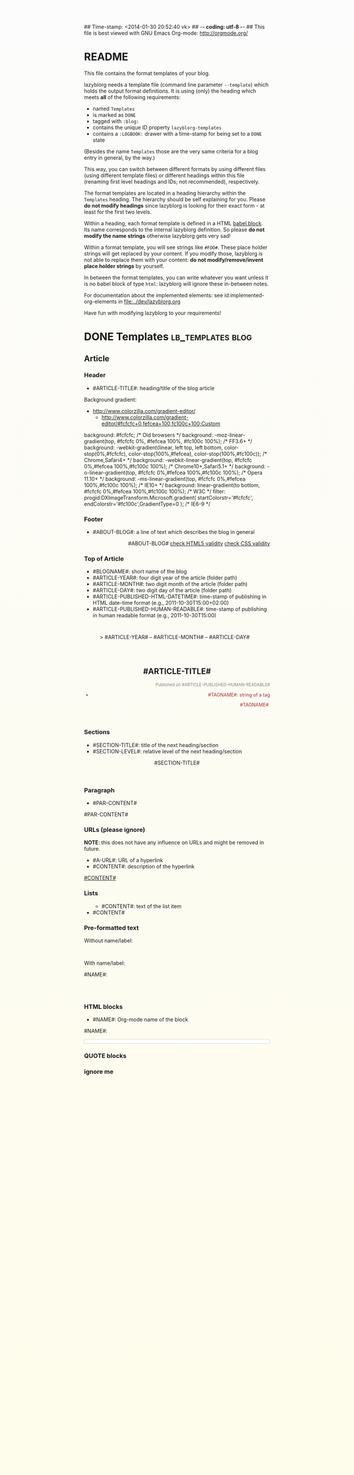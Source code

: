 ## Time-stamp: <2014-01-30 20:52:40 vk>
## -*- coding: utf-8 -*-
## This file is best viewed with GNU Emacs Org-mode: http://orgmode.org/


* README

This file contains the format templates of your blog.

lazyblorg needs a template file (command line parameter ~--template~)
which holds the output format definitions. It is using (only) the
heading which meets *all* of the following requirements:

- named ~Templates~
- is marked as ~DONE~
- tagged with ~:blog:~
- contains the unique ID property ~lazyblorg-templates~
- contains a ~:LOGBOOK:~ drawer with a time-stamp for being set to a
  ~DONE~ state

(Besides the name ~Templates~ those are the very same criteria for a
blog entry in general, by the way.)

This way, you can switch between different formats by using different
files (using different template files) or different headings within
this file (renaming first level headings and IDs; not recommended),
respectively.

The format templates are located in a heading hierarchy within the
~Templates~ heading. The hierarchy should be self explaining for
you. Please *do not modify headings* since lazyblorg is looking for
their exact form - at least for the first two levels.

Within a heading, each format template is defined in a HTML [[http://orgmode.org/manual/Working-With-Source-Code.html#Working-With-Source-Code][babel
block]].  Its name corresponds to the internal lazyblorg definition. So
please *do not modify the name strings* otherwise lazyblorg gets very
sad!

Within a format template, you will see strings like ~#FOO#~. These
place holder strings will get replaced by your content. If you modify
those, lazyblorg is not able to replace them with your content: *do
not modify/remove/invent place holder strings* by yourself.

In between the format templates, you can write whatever you want
unless it is no babel block of type ~html~: lazyblorg will ignore
these in-between notes.

For documentation about the implemented elements: see
id:implemented-org-elements in [[file:../dev/lazyblorg.org]]

Have fun with modifying lazyblorg to your requirements!

* DONE Templates                                           :lb_templates:blog:
:LOGBOOK:
- State "DONE"       from "DONE"       [2013-08-21 Wed 17:50]
:END:
:PROPERTIES:
:ID: lazyblorg-templates
:CREATED:  [2013-08-21 Wed 17:50]
:END:

** Article

*** Header

- #ARTICLE-TITLE#: heading/title of the blog article

#+NAME: article-header
#+BEGIN_HTML
  <!DOCTYPE html>
  <html xmlns="http://www.w3.org/1999/xhtml" style="
background: #fcfcfc; /* Old browsers */
background: -moz-linear-gradient(top, #fcfcfc 0%, #fefcea 100%, #fc100c 100%); /* FF3.6+ */
background: -webkit-gradient(linear, left top, left bottom, color-stop(0%,#fcfcfc), color-stop(100%,#fefcea), color-stop(100%,#fc100c)); /* Chrome,Safari4+ */
background: -webkit-linear-gradient(top, #fcfcfc 0%,#fefcea 100%,#fc100c 100%); /* Chrome10+,Safari5.1+ */
background: -o-linear-gradient(top, #fcfcfc 0%,#fefcea 100%,#fc100c 100%); /* Opera 11.10+ */
background: -ms-linear-gradient(top, #fcfcfc 0%,#fefcea 100%,#fc100c 100%); /* IE10+ */
background: linear-gradient(to bottom, #fcfcfc 0%,#fefcea 100%,#fc100c 100%); /* W3C */
filter: progid:DXImageTransform.Microsoft.gradient( startColorstr='#fcfcfc', endColorstr='#fc100c',GradientType=0 ); /* IE6-9 */
font-family:Trebuchet MS,Verdana,Helvetica,sans-serif;
">
  <meta charset="UTF-8">
  <!-- WARNING: This page is written in (X)HTML5 and might not be displayed correctly in old browsers. -->
  <!-- NOTE: The CSS for now is completely inline (no central CSS file) and is definitively subject to future improvements. -->
    
    <head>
      <!-- link rel="stylesheet" type="text/css" href="../../../../style.css" / -->
      <title>#ARTICLE-TITLE#</title>
      <style type="text/css">
      </style>
  
    </head>
#+END_HTML

Background gradient:

- http://www.colorzilla.com/gradient-editor/
  - http://www.colorzilla.com/gradient-editor/#fcfcfc+0,fefcea+100,fc100c+100;Custom


#+BEGIN_HTML
background: #fcfcfc; /* Old browsers */
background: -moz-linear-gradient(top, #fcfcfc 0%, #fefcea 100%, #fc100c 100%); /* FF3.6+ */
background: -webkit-gradient(linear, left top, left bottom, color-stop(0%,#fcfcfc), color-stop(100%,#fefcea), color-stop(100%,#fc100c)); /* Chrome,Safari4+ */
background: -webkit-linear-gradient(top, #fcfcfc 0%,#fefcea 100%,#fc100c 100%); /* Chrome10+,Safari5.1+ */
background: -o-linear-gradient(top, #fcfcfc 0%,#fefcea 100%,#fc100c 100%); /* Opera 11.10+ */
background: -ms-linear-gradient(top, #fcfcfc 0%,#fefcea 100%,#fc100c 100%); /* IE10+ */
background: linear-gradient(to bottom, #fcfcfc 0%,#fefcea 100%,#fc100c 100%); /* W3C */
filter: progid:DXImageTransform.Microsoft.gradient( startColorstr='#fcfcfc', endColorstr='#fc100c',GradientType=0 ); /* IE6-9 */
#+END_HTML

*** Footer

- #ABOUT-BLOG#: a line of text which describes the blog in general

#+NAME: article-footer
#+BEGIN_HTML
    <footer style="text-align:right;">
      <p>#ABOUT-BLOG#

	<a href="http://validator.w3.org/check/referer">check HTML5 validity</a>

	<a href="http://jigsaw.w3.org/css-validator/">check CSS validity</a>
      </p>
    </footer>
    
  </body>
</html>
#+END_HTML

*** Top of Article

- #BLOGNAME#: short name of the blog
- #ARTICLE-YEAR#: four digit year of the article (folder path)
- #ARTICLE-MONTH#: two digit month of the article (folder path) 
- #ARTICLE-DAY#: two digit day of the article (folder path)
- #ARTICLE-PUBLISHED-HTML-DATETIME#: time-stamp of publishing in HTML
  date-time format (e.g., 2011-10-30T15:00+02:00)
- #ARTICLE-PUBLISHED-HUMAN-READABLE#: time-stamp of publishing in
  human readable format (e.g., 2011-10-30T15:00)

#+NAME: article-header-begin
#+BEGIN_HTML
  <body>
    <article style="
margin-left:auto;
margin-right:auto;
max-width:40em;
nobackground-color:#b0e0e6;
padding-top:2em;">
      
	<header>

	  <nav style="margin-left:-2em;">
	    <span class="breadcrumbs">
	      <a href="../../../../"><img src="http://karl-voit.at/images/public-voit_logo.svg" alt="public voit logo" width="350" style="vertical-align:middle;"></a>&nbsp;&nbsp;&nbsp;&nbsp;&gt;
	      #ARTICLE-YEAR#&nbsp;&ndash;&nbsp;#ARTICLE-MONTH#&nbsp;&ndash;&nbsp;#ARTICLE-DAY#
	      <!-- a href="../../../">#ARTICLE-YEAR#</a>&nbsp;&ndash;&nbsp;<a href="../../">#ARTICLE-MONTH#</a>&nbsp;&ndash;&nbsp;<a href="../">#ARTICLE-DAY#</a -->
	    </span>
	  </nav>

	  <h1 style="padding-top:2em;">#ARTICLE-TITLE#</h1>
	  <aside style="font-size:80%; color:gray;text-align:right">
	    <p>Published on <time datetime="#ARTICLE-PUBLISHED-HTML-DATETIME#">#ARTICLE-PUBLISHED-HUMAN-READABLE#</time></p>
	  </aside>
#+END_HTML

#+NAME: article-tags-begin
#+BEGIN_HTML
	  <aside style="text-align:right;font-size:90%;color:brown;">
	    <p>
#+END_HTML

- #TAGNAME#: string of a tag

#+NAME: article-tag
#+BEGIN_HTML
	      <span class="tag">#TAGNAME#</span>&nbsp;
#+END_HTML

#+NAME: article-tags-end
#+BEGIN_HTML
	    </p>
	  </aside>
#+END_HTML

#+NAME: article-header-end
#+BEGIN_HTML
	</header>

#+END_HTML

#+NAME: article-end
#+BEGIN_HTML
      
    </article>

#+END_HTML

*** Sections

- #SECTION-TITLE#: title of the next heading/section
- #SECTION-LEVEL#: relative level of the next heading/section

#+NAME: section-begin
#+BEGIN_HTML


	  <header><h#SECTION-LEVEL#>#SECTION-TITLE#</h#SECTION-LEVEL#></header>
	  
#+END_HTML

*** Paragraph

- #PAR-CONTENT#

#+NAME: paragraph
#+BEGIN_HTML

<p>

#PAR-CONTENT#

</p>

#+END_HTML

*** URLs (please ignore)

*NOTE*: this does not have any influence on URLs and might be removed
in future.

- #A-URL#: URL of a hyperlink
- #CONTENT#: description of the hyperlink

#+NAME: a-href
#+BEGIN_HTML
<a href="#A-URL#">#CONTENT#</a>
#+END_HTML
	  
*** Lists
		
#+NAME: ul-begin
#+BEGIN_HTML
	  <ul>
#+END_HTML

- #CONTENT#: text of the list item

#+NAME: ul-item
#+BEGIN_HTML
	    <li>#CONTENT#</li>
#+END_HTML

#+NAME: ul-end
#+BEGIN_HTML
	  </ul>
#+END_HTML
	  
*** Pre-formatted text

Without name/label:

#+NAME: pre-begin
#+BEGIN_HTML

	  <pre>
#+END_HTML

#+NAME: pre-end
#+BEGIN_HTML
	  </pre>

#+END_HTML

With name/label:

#+NAME: named-pre-begin
#+BEGIN_HTML

<p>

    #NAME#:<br />
	  <pre>
#+END_HTML

#+NAME: named-pre-end
#+BEGIN_HTML
	  </pre>

</p>
#+END_HTML

*** HTML blocks

- #NAME#: Org-mode name of the block

#+NAME: html-begin
#+BEGIN_HTML

<p>

    #NAME#:<br />
	  <div class="example_code" style="width:auto;background-color:#ffffff;padding:5px;border:1px solid #d4d4d4;font-size:14px;font-family:courier new;">
#+END_HTML

#+NAME: html-end
#+BEGIN_HTML
	  </div>

</p>

#+END_HTML

*** QUOTE blocks

#+NAME: blockquote-begin
#+BEGIN_HTML

<blockquote>
#+END_HTML

#+NAME: blockquote-end
#+BEGIN_HTML
</blockquote>

#+END_HTML

*** ignore me

#+NAME: 
#+BEGIN_HTML
#+END_HTML

#+NAME: 
#+BEGIN_HTML
#+END_HTML
	  



* Local Variables                                                  :noexport:
# Local Variables:
# mode: auto-fill
# mode: flyspell
# eval: (ispell-change-dictionary "en_US")
# End:
